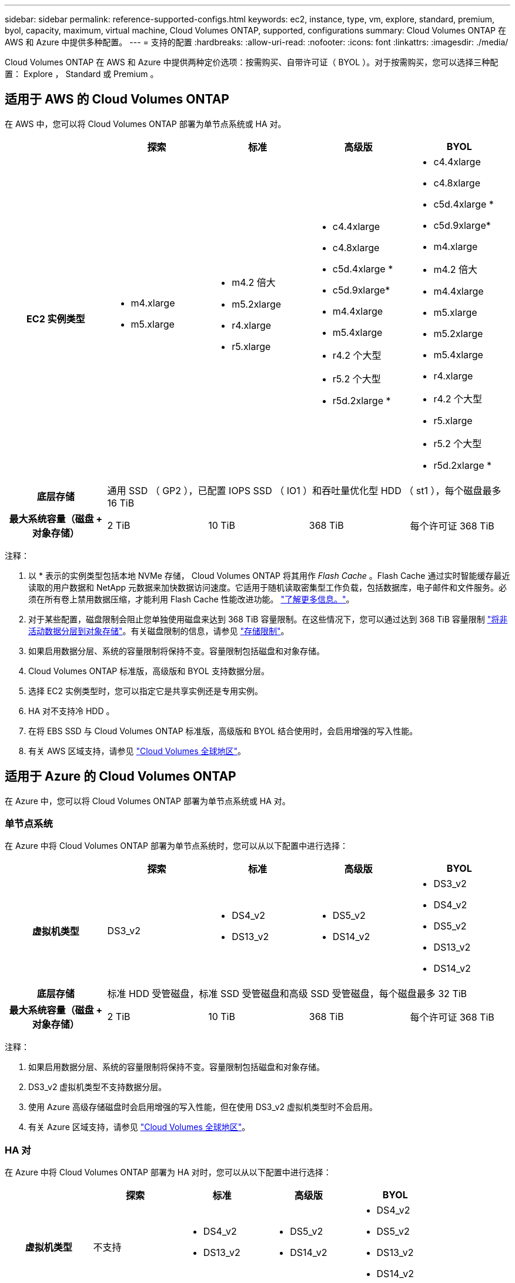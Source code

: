 ---
sidebar: sidebar 
permalink: reference-supported-configs.html 
keywords: ec2, instance, type, vm, explore, standard, premium, byol, capacity, maximum, virtual machine, Cloud Volumes ONTAP, supported, configurations 
summary: Cloud Volumes ONTAP 在 AWS 和 Azure 中提供多种配置。 
---
= 支持的配置
:hardbreaks:
:allow-uri-read: 
:nofooter: 
:icons: font
:linkattrs: 
:imagesdir: ./media/


[role="lead"]
Cloud Volumes ONTAP 在 AWS 和 Azure 中提供两种定价选项：按需购买、自带许可证（ BYOL ）。对于按需购买，您可以选择三种配置： Explore ， Standard 或 Premium 。



== 适用于 AWS 的 Cloud Volumes ONTAP

在 AWS 中，您可以将 Cloud Volumes ONTAP 部署为单节点系统或 HA 对。

[cols="h,d,d,d,d"]
|===
|  | 探索 | 标准 | 高级版 | BYOL 


| EC2 实例类型  a| 
* m4.xlarge
* m5.xlarge

 a| 
* m4.2 倍大
* m5.2xlarge
* r4.xlarge
* r5.xlarge

 a| 
* c4.4xlarge
* c4.8xlarge
* c5d.4xlarge *
* c5d.9xlarge*
* m4.4xlarge
* m5.4xlarge
* r4.2 个大型
* r5.2 个大型
* r5d.2xlarge *

 a| 
* c4.4xlarge
* c4.8xlarge
* c5d.4xlarge *
* c5d.9xlarge*
* m4.xlarge
* m4.2 倍大
* m4.4xlarge
* m5.xlarge
* m5.2xlarge
* m5.4xlarge
* r4.xlarge
* r4.2 个大型
* r5.xlarge
* r5.2 个大型
* r5d.2xlarge *




| 底层存储 4+| 通用 SSD （ GP2 ），已配置 IOPS SSD （ IO1 ）和吞吐量优化型 HDD （ st1 ），每个磁盘最多 16 TiB 


| 最大系统容量（磁盘 + 对象存储） | 2 TiB | 10 TiB | 368 TiB | 每个许可证 368 TiB 
|===
注释：

. 以 * 表示的实例类型包括本地 NVMe 存储， Cloud Volumes ONTAP 将其用作 _Flash Cache_ 。Flash Cache 通过实时智能缓存最近读取的用户数据和 NetApp 元数据来加快数据访问速度。它适用于随机读取密集型工作负载，包括数据库，电子邮件和文件服务。必须在所有卷上禁用数据压缩，才能利用 Flash Cache 性能改进功能。 link:reference-limitations.html#flash-cache-limitations["了解更多信息。"]。
. 对于某些配置，磁盘限制会阻止您单独使用磁盘来达到 368 TiB 容量限制。在这些情况下，您可以通过达到 368 TiB 容量限制 https://docs.netapp.com/us-en/cloud-manager-cloud-volumes-ontap/concept-data-tiering.html["将非活动数据分层到对象存储"^]。有关磁盘限制的信息，请参见 link:reference-storage-limits.html["存储限制"]。
. 如果启用数据分层、系统的容量限制将保持不变。容量限制包括磁盘和对象存储。
. Cloud Volumes ONTAP 标准版，高级版和 BYOL 支持数据分层。
. 选择 EC2 实例类型时，您可以指定它是共享实例还是专用实例。
. HA 对不支持冷 HDD 。
. 在将 EBS SSD 与 Cloud Volumes ONTAP 标准版，高级版和 BYOL 结合使用时，会启用增强的写入性能。
. 有关 AWS 区域支持，请参见 https://cloud.netapp.com/cloud-volumes-global-regions["Cloud Volumes 全球地区"^]。




== 适用于 Azure 的 Cloud Volumes ONTAP

在 Azure 中，您可以将 Cloud Volumes ONTAP 部署为单节点系统或 HA 对。



=== 单节点系统

在 Azure 中将 Cloud Volumes ONTAP 部署为单节点系统时，您可以从以下配置中进行选择：

[cols="h,d,d,d,d"]
|===
|  | 探索 | 标准 | 高级版 | BYOL 


| 虚拟机类型 | DS3_v2  a| 
* DS4_v2
* DS13_v2

 a| 
* DS5_v2
* DS14_v2

 a| 
* DS3_v2
* DS4_v2
* DS5_v2
* DS13_v2
* DS14_v2




| 底层存储 4+| 标准 HDD 受管磁盘，标准 SSD 受管磁盘和高级 SSD 受管磁盘，每个磁盘最多 32 TiB 


| 最大系统容量（磁盘 + 对象存储） | 2 TiB | 10 TiB | 368 TiB | 每个许可证 368 TiB 
|===
注释：

. 如果启用数据分层、系统的容量限制将保持不变。容量限制包括磁盘和对象存储。
. DS3_v2 虚拟机类型不支持数据分层。
. 使用 Azure 高级存储磁盘时会启用增强的写入性能，但在使用 DS3_v2 虚拟机类型时不会启用。
. 有关 Azure 区域支持，请参见 https://cloud.netapp.com/cloud-volumes-global-regions["Cloud Volumes 全球地区"^]。




=== HA 对

在 Azure 中将 Cloud Volumes ONTAP 部署为 HA 对时，您可以从以下配置中进行选择：

[cols="h,d,d,d,d"]
|===
|  | 探索 | 标准 | 高级版 | BYOL 


| 虚拟机类型 | 不支持  a| 
* DS4_v2
* DS13_v2

 a| 
* DS5_v2
* DS14_v2

 a| 
* DS4_v2
* DS5_v2
* DS13_v2
* DS14_v2




| 底层存储 | 不支持 3+| 高级页面 Blobs ，每个磁盘最多 8 TiB 


| 最大系统容量 | 不支持 | 10 TiB | 368 TiB | 每个许可证 368 TiB 
|===
注释：

. HA 对不支持数据分层。
. 有关 Azure 区域支持，请参见 https://cloud.netapp.com/cloud-volumes-global-regions["Cloud Volumes 全球地区"^]。

